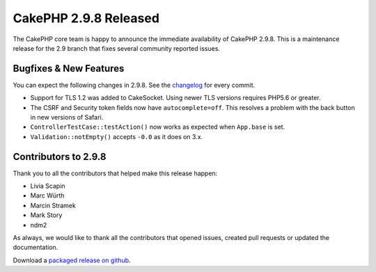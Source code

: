 CakePHP 2.9.8 Released
=======================

The CakePHP core team is happy to announce the immediate availability of CakePHP
2.9.8. This is a maintenance release for the 2.9 branch that fixes several
community reported issues.

Bugfixes & New Features
-----------------------

You can expect the following changes in 2.9.8. See the `changelog
<https://github.com/cakephp/cakephp/compare/2.9.7...2.9.8>`_ for every commit.

* Support for TLS 1.2 was added to CakeSocket. Using newer TLS versions requires
  PHP5.6 or greater.
* The CSRF and Security token fields now have ``autocomplete=off``. This
  resolves a problem with the back button in new versions of Safari.
* ``ControllerTestCase::testAction()`` now works as expected when ``App.base``
  is set.
* ``Validation::notEmpty()`` accepts ``-0.0`` as it does on 3.x.

Contributors to 2.9.8
----------------------

Thank you to all the contributors that helped make this release happen:

* Livia Scapin
* Marc Würth
* Marcin Stramek
* Mark Story
* ndm2

As always, we would like to thank all the contributors that opened issues,
created pull requests or updated the documentation.

Download a `packaged release on github
<https://github.com/cakephp/cakephp/releases>`_.

.. author:: markstory
.. categories:: release, news
.. tags:: release, news
